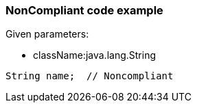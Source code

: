=== NonCompliant code example

Given parameters:

* className:java.lang.String

[source,text]
----
String name;  // Noncompliant
----
